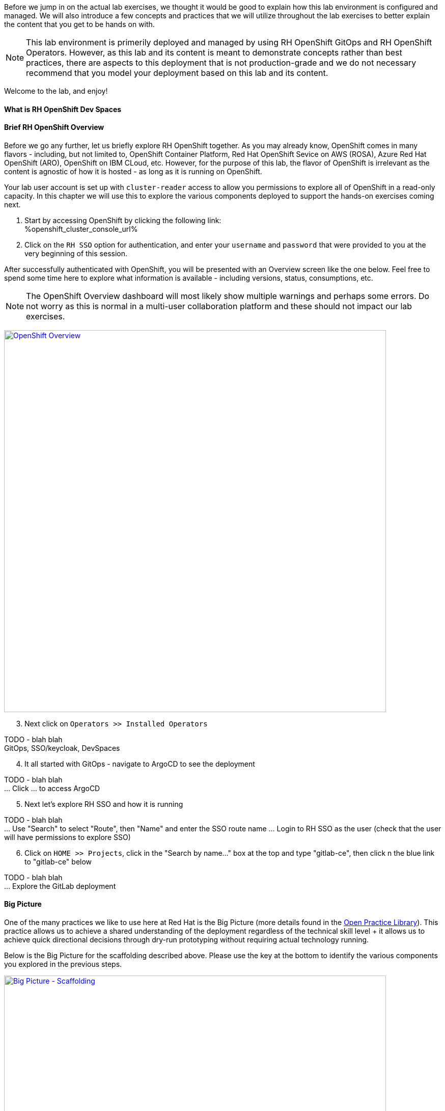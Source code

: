 :openshift_cluster_console_url: %openshift_cluster_console_url%

Before we jump in on the actual lab exercises, we thought it would be good to explain how this lab environment is configured and managed. We will also introduce a few concepts and practices that we will utilize throughout the lab exercises to better explain the content that you get to be hands on with. 

NOTE: This lab environment is primerily deployed and managed by using RH OpenShift GitOps and RH OpenShift Operators. However, as this lab and its content is meant to demonstrate concepts rather than best practices, there are aspects to this deployment that is not production-grade and we do not necessary recommend that you model your deployment based on this lab and its content.

Welcome to the lab, and enjoy!

What is RH OpenShift Dev Spaces
^^^^^^^^^^^^^^^^^^^^^^^^^^^^^^^




Brief RH OpenShift Overview
^^^^^^^^^^^^^^^^^^^^^^^^^^^

Before we go any further, let us briefly explore RH OpenShift together. As you may already know, OpenShift comes in many flavors - including, but not limited to, OpenShift Container Platform, Red Hat OpenShift Sevice on AWS (ROSA), Azure Red Hat OpenShift (ARO), OpenShift on IBM CLoud, etc. However, for the purpose of this lab, the flavor of OpenShift is irrelevant as the content is agnostic of how it is hosted - as long as it is running on OpenShift.

Your lab user account is set up with `cluster-reader` access to allow you permissions to explore all of OpenShift in a read-only capacity. In this chapter we will use this to explore the various components deployed to support the hands-on exercises coming next.

[start=1]
. Start by accessing OpenShift by clicking the following link: +
{openshift_cluster_console_url}

. Click on the `RH SSO` option for authentication, and enter your `username` and `password` that were provided to you at the very beginning of this session.

After successfully authenticated with OpenShift, you will be presented with an Overview screen like the one below. Feel free to spend some time here to explore what information is available - including versions, status, consumptions, etc. 

NOTE: The OpenShift Overview dashboard will most likely show multiple warnings and perhaps some errors. Do not worry as this is normal in a multi-user collaboration platform and these should not impact our lab exercises.

image:https://raw.githubusercontent.com/rht-labs-events/summit-lab-2023/main/bookbag.instructions/workshop/content/media/openshift-overview.png[alt="OpenShift Overview",width=750,height=750,link=https://raw.githubusercontent.com/rht-labs-events/summit-lab-2023/main/bookbag.instructions/workshop/content/media/openshift-overview.png]

[start=3]
. Next click on `Operators >> Installed Operators`

TODO - blah blah +
GitOps, SSO/keycloak, DevSpaces

[start=4]
. It all started with GitOps - navigate to ArgoCD to see the deployment

TODO - blah blah +
... Click ... to access ArgoCD

[start=5]
. Next let's explore RH SSO and how it is running

TODO - blah blah +
... Use "Search" to select "Route", then "Name" and enter the SSO route name
... Login to RH SSO as the user (check that the user will have permissions to explore SSO)

[start=6]
. Click on `HOME >> Projects`, click in the "Search by name..." box at the top and type "gitlab-ce", then click n the blue link to "gitlab-ce" below

TODO - blah blah +
... Explore the GitLab deployment


Big Picture
^^^^^^^^^^^

One of the many practices we like to use here at Red Hat is the Big Picture (more details found in the https://openpracticelibrary.com/practice/the-big-picture[Open Practice Library]). This practice allows us to achieve a shared understanding of the deployment regardless of the technical skill level + it allows us to achieve quick directional decisions through dry-run prototyping without requiring actual technology running. 

Below is the Big Picture for the scaffolding described above. Please use the key at the bottom to identify the various components you explored in the previous steps.

image:https://raw.githubusercontent.com/rht-labs-events/summit-lab-2023/main/bookbag.instructions/workshop/content/media/bigpicture-scaffolding.jpg[alt="Big Picture - Scaffolding",width=750,height=750,link=https://raw.githubusercontent.com/rht-labs-events/summit-lab-2023/main/bookbag.instructions/workshop/content/media/bigpicture-scaffolding.jpg]

RH OpenShift Dev Spaces Deployment
^^^^^^^^^^^^^^^^^^^^^^^^^^^^^^^^^^

Now that we have explored how the core components are running to support our lab, let us explore how RH OpenShift Dev Spaces is made available to users. 